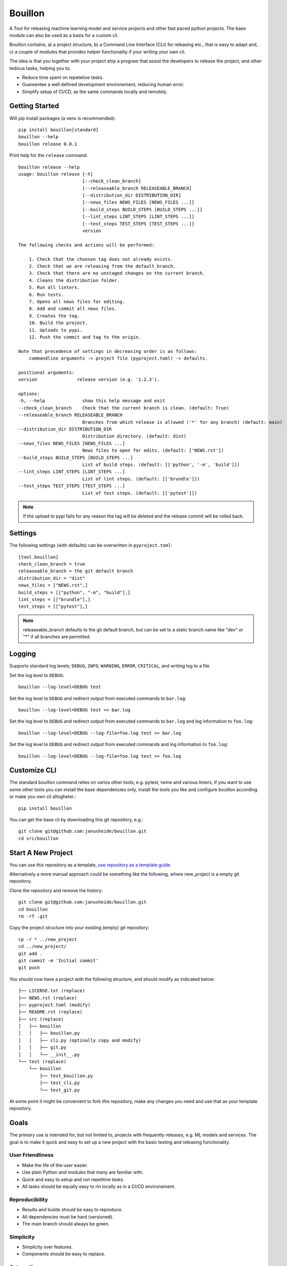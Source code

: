 ..  Copyright (c) 2020, Janus Heide.
..  All rights reserved.
..
.. Distributed under the "BSD 3-Clause License", see LICENSE.rst.

Bouillon
========

.. image:: https://github.com/janusheide/bouillon/actions/workflows/unittests.yml/badge.svg
    :target: https://github.com/janusheide/bouillon/actions/workflows/unittests.yml
    :alt: Unit tests

.. image:: https://img.shields.io/pypi/pyversions/bouillon
   :alt: PyPI - Python Version

.. image:: https://img.shields.io/librariesio/github/janusheide/bouillon
   :alt: Libraries.io dependency status for GitHub repo

A Tool for releasing machine learning model and service projects and other fast
paced python projects. The base module can also be used as a basis for a custom
cli.

Bouillon contains; a) a project structure, b) a Command Line Interface (CLI)
for releasing etc., that is easy to adapt and, c) a couple of modules that
provides helper functionality if your writing your own cli.

The idea is that you together with your project ship a program that assist the
developers to release the project, and other tedious tasks, helping you to;

* Reduce time spent on repetetive tasks.
* Guareentee a well defined development environement, reducing human error.
* Simplify setup of CI/CD, as the same commands locally and remotely.


Getting Started
---------------

Will pip install packages (a venv is recommended)::

    pip install bouillon[standard]
    bouillon --help
    bouillon release 0.0.1

Print help for the ``release`` command::

    bouillon release --help
    usage: bouillon release [-h]
                            [--check_clean_branch]
                            [--releaseable_branch RELEASEABLE_BRANCH]
                            [--distribution_dir DISTRIBUTION_DIR]
                            [--news_files NEWS_FILES [NEWS_FILES ...]]
                            [--build_steps BUILD_STEPS [BUILD_STEPS ...]]
                            [--lint_steps LINT_STEPS [LINT_STEPS ...]]
                            [--test_steps TEST_STEPS [TEST_STEPS ...]]
                            version

    The following checks and actions will be performed:

        1. Check that the choosen tag does not already exists.
        2. Check that we are releasing from the default_branch.
        3. Check that there are no unstaged changes on the current branch.
        4. Cleans the distribution folder.
        5. Run all linters.
        6. Run tests.
        7. Opens all news files for editing.
        8. Add and commit all news files.
        9. Creates the tag.
        10. Build the project.
        11. Uploads to pypi.
        12. Push the commit and tag to the origin.

    Note that precedence of settings in decreasing order is as follows:
        commandline arguments -> project file (pyproject.toml) -> defaults.

    positional arguments:
    version               release version (e.g. '1.2.3').

    options:
    -h, --help              show this help message and exit
    --check_clean_branch    Check that the current branch is clean. (default: True)
    --releaseable_branch RELEASEABLE_BRANCH
                            Branches from which release is allowed ('*' for any branch) (default: main)
    --distribution_dir DISTRIBUTION_DIR
                            Distribution directory. (default: dist)
    --news_files NEWS_FILES [NEWS_FILES ...]
                            News files to open for edits. (default: ['NEWS.rst'])
    --build_steps BUILD_STEPS [BUILD_STEPS ...]
                            List of build steps. (default: [['python', '-m', 'build']])
    --lint_steps LINT_STEPS [LINT_STEPS ...]
                            List of lint steps. (default: [['brundle']])
    --test_steps TEST_STEPS [TEST_STEPS ...]
                            List of test steps. (default: [['pytest']])



.. note::

    If the upload to pypi fails for any reason the tag will be deleted and the
    release commit will be rolled back.


Settings
--------

The following settings (with defaults) can be overwritten in ``pyproject.toml``::

    [tool.bouillon]
    check_clean_branch = true
    releaseable_branch = the git default branch
    distribution_dir = "dist"
    news_files = ["NEWS.rst",]
    build_steps = [["python", "-m", "build"],]
    lint_steps = [["brundle"],]
    test_steps = [["pytest"],]


.. note::

    releaseable_branch defaults to the git default branch, but can be set to a
    static branch name like "dev" or "*" if all branches are permitted.


Logging
-------

Supports standard log levels; ``DEBUG``, ``INFO``, ``WARNING``, ``ERROR``, ``CRITICAL``, and writing
log to a file.

Set the log level to ``DEBUG``::

    bouillon --log-level=DEBUG test

Set the log level to ``DEBUG`` and redirect output from executed commands to
``bar.log``::

    bouillon --log-level=DEBUG test >> bar.log

Set the log level to ``DEBUG`` and redirect output from executed commands to
``bar.log`` and log information to ``foo.log``::

    bouillon --log-level=DEBUG --log-file=foo.log test >> bar.log

Set the log level to ``DEBUG`` and redirect output from executed commands and
log information to ``foo.log``::

    bouillon --log-level=DEBUG --log-file=foo.log test >> foo.log


Customize CLI
-------------

The standard bouillon command relies on varios other tools, e.g. pytest, twine
and various linters, if you want to use some other tools you can install the
base dependencies only, install the tools you like and configure bouillon
according or make you own cli altogheter.::

    pip install bouillon

You can get the base cli by downloading this git repository, e.g.::

    git clone git@github.com:janusheide/bouillon.git
    cd src/bouillon


Start A New Project
-------------------

You can use *this* repository as a template, `use repository as a template guide. <https://help.github.com/en/github/creating-cloning-and-archiving-repositories/creating-a-repository-from-a-template>`__


Alternatively a more manual approach could be something like the following,
where new_project is a empty git repository.

Clone the repository and remove the history::

    git clone git@github.com:janusheide/bouillon.git
    cd bouillon
    rm -rf .git

Copy the project structure into your existing (empty) git repository::

    cp -r * ../new_project
    cd ../new_project/
    git add .
    git commit -m 'Initial commit'
    git push


You should now have a project with the following structure, and should modify
as indicated below::

    ├── LICENSE.txt (replace)
    ├── NEWS.rst (replace)
    ├── pyproject.toml (modify)
    ├── README.rst (replace)
    ├── src (replace)
    │   ├── bouillon
    │   │   ├── bouillon.py
    │   │   ├── cli.py (optinally copy and modify)
    │   │   ├── git.py
    │   │   └── __init__.py
    └── test (replace)
        └── bouillon
            ├── test_bouillon.py
            ├── test_cli.py
            └── test_git.py

At some point it might be convenient to fork *this* repository, make any changes
you need and use that as your template repository.


Goals
-----

The primary use is intended for, but not limited to, projects with frequently
releases, e.g. ML models and services.
The goal is to make it quick and easy to set up a new project with the basic
testing and releasing functionality.

User Friendliness
.................

* Make the life of the user easier.
* Use plain Python and modules that many are familiar with.
* Quick and easy to setup and run repetitive tasks.
* All tasks should be equally easy to rin locally as in a CI/CD environement.

Reproducibility
................

* Results and builds should be easy to reproduce.
* All dependencies must be hard (versioned).
* The main branch should always be green.

Simplicity
..........

* Simplicity over features.
* Components should be easy to replace.

Automation
..........

* Reduce maintenance, repetitive tasks, and human errors.
* Easy to upgrade dependencies.
* Use merge policies and triggered and scheduled events.
